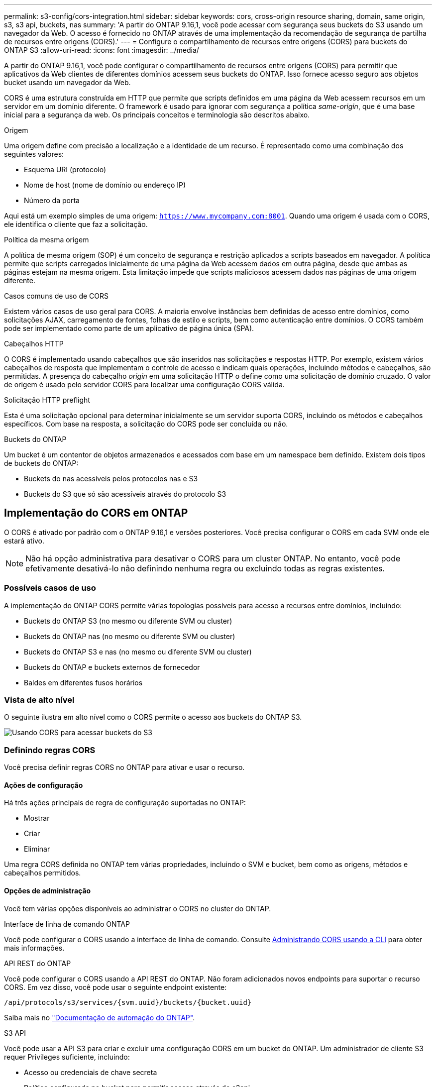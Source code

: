 ---
permalink: s3-config/cors-integration.html 
sidebar: sidebar 
keywords: cors, cross-origin resource sharing, domain, same origin, s3, s3 api, buckets, nas 
summary: 'A partir do ONTAP 9.16,1, você pode acessar com segurança seus buckets do S3 usando um navegador da Web. O acesso é fornecido no ONTAP através de uma implementação da recomendação de segurança de partilha de recursos entre origens (CORS).' 
---
= Configure o compartilhamento de recursos entre origens (CORS) para buckets do ONTAP S3
:allow-uri-read: 
:icons: font
:imagesdir: ../media/


[role="lead"]
A partir do ONTAP 9.16,1, você pode configurar o compartilhamento de recursos entre origens (CORS) para permitir que aplicativos da Web clientes de diferentes domínios acessem seus buckets do ONTAP. Isso fornece acesso seguro aos objetos bucket usando um navegador da Web.

CORS é uma estrutura construída em HTTP que permite que scripts definidos em uma página da Web acessem recursos em um servidor em um domínio diferente. O framework é usado para ignorar com segurança a política _same-origin_, que é uma base inicial para a segurança da web. Os principais conceitos e terminologia são descritos abaixo.

.Origem
Uma origem define com precisão a localização e a identidade de um recurso. É representado como uma combinação dos seguintes valores:

* Esquema URI (protocolo)
* Nome de host (nome de domínio ou endereço IP)
* Número da porta


Aqui está um exemplo simples de uma origem: `https://www.mycompany.com:8001`. Quando uma origem é usada com o CORS, ele identifica o cliente que faz a solicitação.

.Política da mesma origem
A política de mesma origem (SOP) é um conceito de segurança e restrição aplicados a scripts baseados em navegador. A política permite que scripts carregados inicialmente de uma página da Web acessem dados em outra página, desde que ambas as páginas estejam na mesma origem. Esta limitação impede que scripts maliciosos acessem dados nas páginas de uma origem diferente.

.Casos comuns de uso de CORS
Existem vários casos de uso geral para CORS. A maioria envolve instâncias bem definidas de acesso entre domínios, como solicitações AJAX, carregamento de fontes, folhas de estilo e scripts, bem como autenticação entre domínios. O CORS também pode ser implementado como parte de um aplicativo de página única (SPA).

.Cabeçalhos HTTP
O CORS é implementado usando cabeçalhos que são inseridos nas solicitações e respostas HTTP. Por exemplo, existem vários cabeçalhos de resposta que implementam o controle de acesso e indicam quais operações, incluindo métodos e cabeçalhos, são permitidas. A presença do cabeçalho _origin_ em uma solicitação HTTP o define como uma solicitação de domínio cruzado. O valor de origem é usado pelo servidor CORS para localizar uma configuração CORS válida.

.Solicitação HTTP preflight
Esta é uma solicitação opcional para determinar inicialmente se um servidor suporta CORS, incluindo os métodos e cabeçalhos específicos. Com base na resposta, a solicitação do CORS pode ser concluída ou não.

.Buckets do ONTAP
Um bucket é um contentor de objetos armazenados e acessados com base em um namespace bem definido. Existem dois tipos de buckets do ONTAP:

* Buckets do nas acessíveis pelos protocolos nas e S3
* Buckets do S3 que só são acessíveis através do protocolo S3




== Implementação do CORS em ONTAP

O CORS é ativado por padrão com o ONTAP 9.16,1 e versões posteriores. Você precisa configurar o CORS em cada SVM onde ele estará ativo.


NOTE: Não há opção administrativa para desativar o CORS para um cluster ONTAP. No entanto, você pode efetivamente desativá-lo não definindo nenhuma regra ou excluindo todas as regras existentes.



=== Possíveis casos de uso

A implementação do ONTAP CORS permite várias topologias possíveis para acesso a recursos entre domínios, incluindo:

* Buckets do ONTAP S3 (no mesmo ou diferente SVM ou cluster)
* Buckets do ONTAP nas (no mesmo ou diferente SVM ou cluster)
* Buckets do ONTAP S3 e nas (no mesmo ou diferente SVM ou cluster)
* Buckets do ONTAP e buckets externos de fornecedor
* Baldes em diferentes fusos horários




=== Vista de alto nível

O seguinte ilustra em alto nível como o CORS permite o acesso aos buckets do ONTAP S3.

image:s3-cors.png["Usando CORS para acessar buckets do S3"]



=== Definindo regras CORS

Você precisa definir regras CORS no ONTAP para ativar e usar o recurso.



==== Ações de configuração

Há três ações principais de regra de configuração suportadas no ONTAP:

* Mostrar
* Criar
* Eliminar


Uma regra CORS definida no ONTAP tem várias propriedades, incluindo o SVM e bucket, bem como as origens, métodos e cabeçalhos permitidos.



==== Opções de administração

Você tem várias opções disponíveis ao administrar o CORS no cluster do ONTAP.

.Interface de linha de comando ONTAP
Você pode configurar o CORS usando a interface de linha de comando. Consulte <<Administrando CORS usando a CLI>> para obter mais informações.

.API REST do ONTAP
Você pode configurar o CORS usando a API REST do ONTAP. Não foram adicionados novos endpoints para suportar o recurso CORS. Em vez disso, você pode usar o seguinte endpoint existente:

`/api/protocols/s3/services/{svm.uuid}/buckets/{bucket.uuid}`

Saiba mais no https://docs.netapp.com/us-en/ontap-automation/["Documentação de automação do ONTAP"^].

.S3 API
Você pode usar a API S3 para criar e excluir uma configuração CORS em um bucket do ONTAP. Um administrador de cliente S3 requer Privileges suficiente, incluindo:

* Acesso ou credenciais de chave secreta
* Política configurada no bucket para permitir acesso através do s3api




=== Atualizando e revertendo

Se você planeja usar o CORS para acessar os buckets do ONTAP S3, você deve estar ciente de vários problemas administrativos.

.A atualizar
O recurso CORS é suportado quando todos os nós são atualizados para 9.16.1. Em clusters de modo misto, o recurso só estará disponível quando a versão de cluster efetiva (ECV) for 9.16.1 ou posterior.

.Reverter
Do ponto de vista do usuário, toda a configuração do CORS deve ser removida antes que a reversão do cluster possa prosseguir. Internamente, a operação excluirá todas as bases de dados CORS. Você será solicitado a executar um comando para limpar e reverter essas estruturas de dados.



== Administrando CORS usando a CLI

Você pode usar a CLI do ONTAP para administrar regras do CORS. As operações principais são descritas abaixo. Você precisa estar no nível de privilégio ONTAP *admin* para emitir os comandos CORS.



=== Criar

Você pode definir uma regra CORS usando o `vserver object-store-server bucket cors-rule create` comando.

.Parâmetros
Os parâmetros usados para criar uma regra são descritos abaixo.

[cols="30,70"]
|===
| Parâmetro | Descrição 


 a| 
`vserver`
 a| 
Especifica o nome do SVM (vserver) que hospeda o bucket do servidor de armazenamento de objetos onde a regra é criada.



 a| 
`bucket`
 a| 
O nome do bucket no servidor de armazenamento de objetos para o qual a regra é criada.



 a| 
`index`
 a| 
Um parâmetro opcional que indica o índice do bucket do servidor de armazenamento de objetos onde a regra é criada.



 a| 
`rule id`
 a| 
Um identificador exclusivo para a regra de bucket do servidor de armazenamento de objetos.



 a| 
`allowed-origins`
 a| 
Uma lista das origens das quais os pedidos de origem cruzada são autorizados a ter origem.



 a| 
`allowed-methods`
 a| 
Uma lista dos métodos HTTP permitidos em uma solicitação de origem cruzada.



 a| 
`allowed-headers`
 a| 
Uma lista dos métodos HTTP permitidos nas solicitações de origem cruzada.



 a| 
`expose-headers`
 a| 
Uma lista dos cabeçalhos extras envia nas respostas do CORS que os clientes podem acessar de seus aplicativos.



 a| 
`max-age-in-seconds`
 a| 
Um parâmetro opcional especificando a quantidade de tempo que seu navegador deve armazenar em cache uma resposta de pré-voo para um recurso específico.

|===
.Exemplo
[listing]
----
vserver object-store-server bucket cors-rule create -vserver vs1 -bucket bucket1 -allowed-origins www.myexample.com -allowed-methods GET,DELETE
----


=== Mostrar

Você pode usar o comando `vserver object-store-server bucket cors-rule show` para exibir uma lista das regras atuais e seu conteúdo.


NOTE: Incluir o parâmetro `-instance` expande os dados apresentados para cada uma das regras. Você também pode especificar quais campos deseja.

.Exemplo
[listing]
----
server object-store-server bucket cors-rule show -instance
----


=== Eliminar

Você pode usar o comando delete para remover uma instância de uma regra CORS. Você precisa do `index` valor da regra e, portanto, esta operação é executada em duas etapas:

. Emita um `show` comando para exibir a regra e recuperar seu índice.
. Emita a exclusão usando o valor do índice.


.Exemplo
[listing]
----
vserver object-store-server bucket cors-rule delete -vserver vs1 -bucket bucket1 -index 1
----


=== Modificar

Não há nenhum comando CLI disponível para modificar uma regra CORS existente. Para modificar uma regra, você precisa fazer o seguinte:

. Exclua a regra existente.
. Crie uma nova regra com as opções desejadas.

